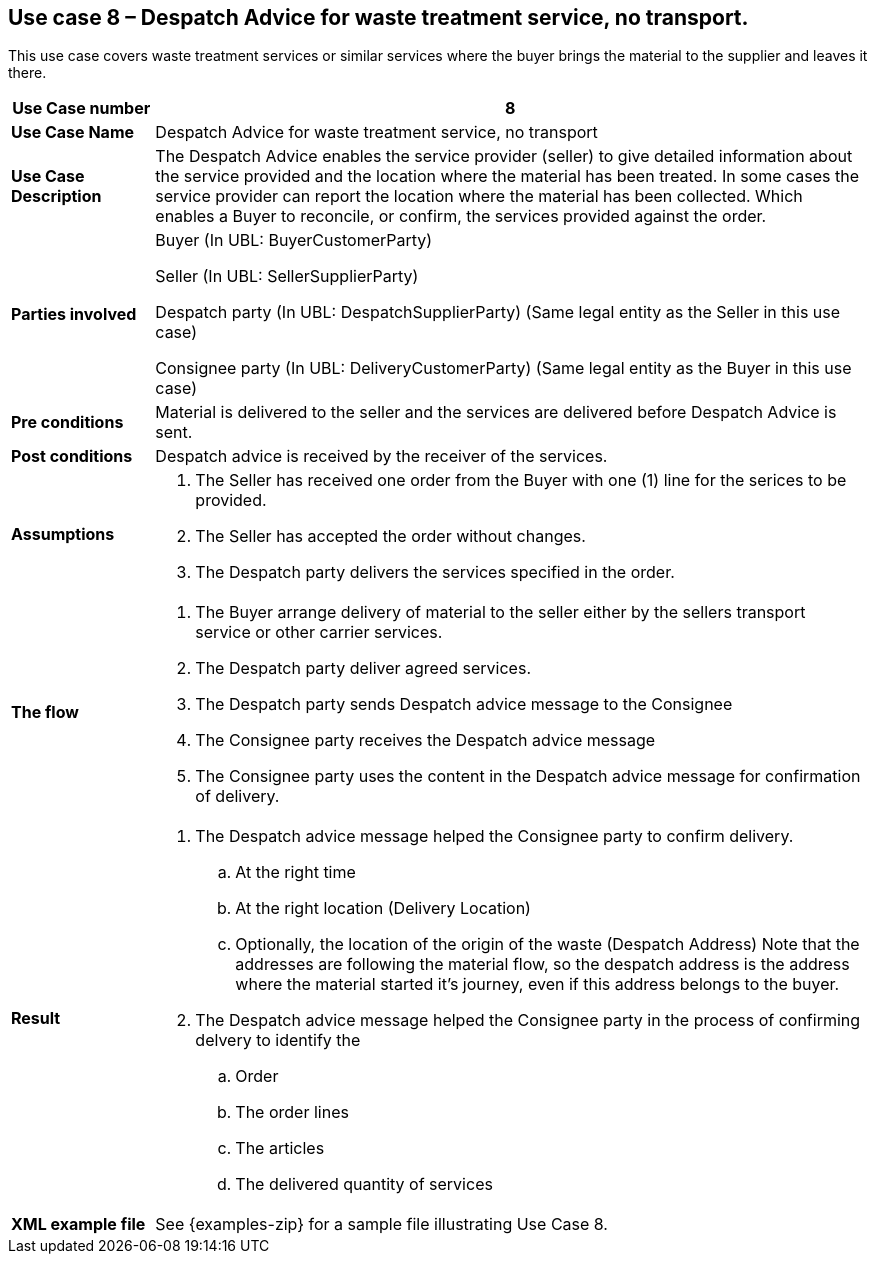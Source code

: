 [use-case-8-waste-treatment]]
== Use case 8 – Despatch Advice for waste treatment service, no transport.

This use case covers waste treatment services or similar services where the buyer brings the material to the supplier and leaves it there.
[cols="1,5",options="header",]
|====
|*Use Case number* |8
|*Use Case Name* |Despatch Advice for waste treatment service, no transport
|*Use Case Description* a|
The Despatch Advice enables the service provider (seller) to give detailed information about the service provided and the location where the material has been treated. In some cases the service provider can report the location where the material has been collected. Which enables a Buyer to reconcile, or confirm, the services provided against the order.

|*Parties involved* a|
Buyer (In UBL: BuyerCustomerParty)

Seller (In UBL: SellerSupplierParty)

Despatch party (In UBL: DespatchSupplierParty) (Same legal entity as the Seller in this use case)

Consignee party (In UBL: DeliveryCustomerParty) (Same legal entity as the Buyer in this use case) 

|*Pre conditions* a|
Material is delivered to the seller and the services are delivered before Despatch Advice is sent. 

|*Post conditions* a|
Despatch advice is received by the receiver of the services.

|*Assumptions* a|
. The Seller has received one order from the Buyer with one (1) line for the serices to be provided.
. The Seller has accepted the order without changes.
. The Despatch party delivers the services specified in the order. 


|*The flow* a|
. The Buyer arrange delivery of material to the seller either by the sellers transport service or other carrier services.
. The Despatch party deliver agreed services.
. The Despatch party sends Despatch advice message to the Consignee
. The Consignee party receives the Despatch advice message
. The Consignee party uses the content in the Despatch advice message for confirmation of delivery.


|*Result* a|
. The Despatch advice message helped the Consignee party to confirm delivery.
.. At the right time
.. At the right location (Delivery Location)
.. Optionally, the location of the origin of the waste (Despatch Address)
Note that the addresses are following the material flow, so the despatch address is the address where the material started it's journey, even if this address belongs to the buyer.


. The Despatch advice message helped the Consignee party in the process of confirming delvery to identify the
.. Order
.. The order lines
.. The articles
.. The delivered quantity of services


|*XML example file* a|
See {examples-zip} for a sample file illustrating Use Case 8.
|====

